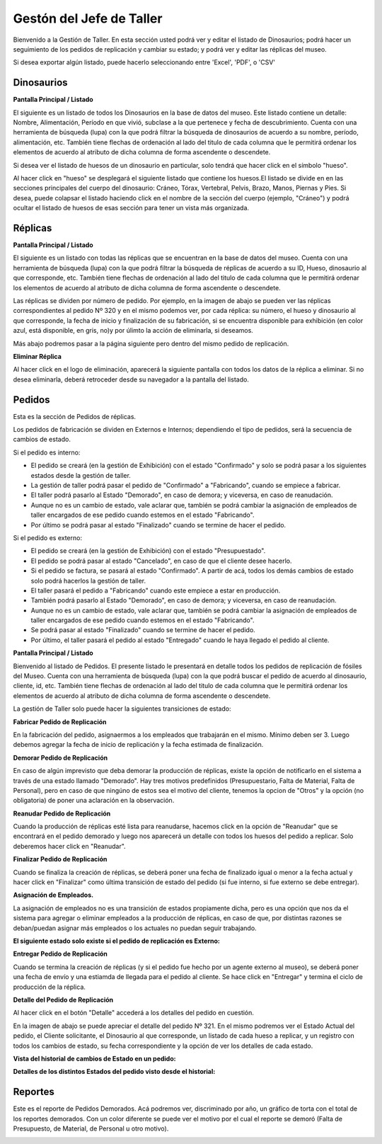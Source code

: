 Gestón del Jefe de Taller
=========================

Bienvenido a la Gestión de Taller. En esta sección usted podrá ver y editar el listado de Dinosaurios;
podrá hacer un seguimiento de los pedidos de replicación y cambiar su estado; y podrá ver y editar las 
réplicas del museo.

.. image:: ../images/taller/Bienvenido
   :width: 800

Si desea exportar algún listado, puede hacerlo seleccionando entre 'Excel', 'PDF', o 'CSV'

.. image:: ../images/exportar
   :width: 200


Dinosaurios
______________________

**Pantalla Principal / Listado**

El siguiente es un listado de todos los Dinosaurios en la base de datos del museo.
Este listado contiene un detalle: Nombre, Alimentación, Período en que vivió, subclase a la que pertenece
y fecha de descubrimiento.
Cuenta con una herramienta de búsqueda (lupa) con la que podrá filtrar la búsqueda de dinosaurios de acuerdo 
a su nombre, período, alimentación, etc.
También tiene flechas de ordenación al lado del titulo de cada columna que le permitirá ordenar los elementos 
de acuerdo al atributo de dicha columna de forma ascendente o descendete.

.. image:: ../images/taller/dinosaurios/ListadoDinosaurios
   :width: 800

Si desea ver el listado de huesos de un dinosaurio en particular, solo tendrá que hacer click en el símbolo "hueso".

.. image:: ../images/hueso
   :width: 50

Al hacer click en "hueso" se desplegará el siguiente listado que contiene los huesos.El listado se divide en
en las secciones principales del cuerpo del dinosaurio: Cráneo, Tórax, Vertebral, Pelvis, Brazo, Manos, Piernas y Pies.
Si desea, puede colapsar el listado haciendo click en el nombre de la sección del cuerpo (ejemplo, "Cráneo") y podrá
ocultar el listado de huesos de esas sección para tener un vista más organizada.

.. image:: ../images/taller/dinosaurios/ListadoHuesos
   :width: 800

Réplicas
________

**Pantalla Principal / Listado**

El siguiente es un listado con todas las réplicas que se encuentran en la base de datos del museo.
Cuenta con una herramienta de búsqueda (lupa) con la que podrá filtrar la búsqueda de réplicas de acuerdo 
a su ID, Hueso, dinosaurio al que corresponde, etc.
También tiene flechas de ordenación al lado del titulo de cada columna que le permitirá ordenar los elementos 
de acuerdo al atributo de dicha columna de forma ascendente o descendete.

Las réplicas se dividen por número de pedido.
Por ejemplo, en la imagen de abajo se pueden ver 
las réplicas correspondientes al pedido Nº 320 y en el mismo podemos ver, por cada réplica: su número,
el hueso y dinosaurio al que corresponde, la fecha de inicio y finalización de su fabricación, si se
encuentra disponible para exhibición (en color azul, está disponible, en gris, no)y por úlimto la acción 
de eliminarla, si deseamos.

Más abajo podremos pasar a la página siguiente pero dentro del mismo pedido de replicación.

.. image:: ../images/taller/replicas/ListadoReplicas
   :width: 800

**Eliminar Réplica**

Al hacer click en el logo de eliminación, aparecerá la siguiente pantalla con todos los datos de la réplica
a eliminar. Si no desea eliminarla, deberá retroceder desde su navegador a la pantalla del listado.

.. image:: ../images/taller/replicas/EliminarReplica
   :width: 800


Pedidos
_______

Esta es la sección de Pedidos de réplicas.

Los pedidos de fabricación se dividen en Externos e Internos; dependiendo el tipo de pedidos, será
la secuencia de cambios de estado.

Si el pedido es interno:

* El pedido se creará (en la gestión de Exhibición) con el estado "Confirmado" y solo se podrá pasar a los siguientes estados desde la gestión de taller.

* La gestión de taller podrá pasar el pedido de "Confirmado" a "Fabricando", cuando se empiece a fabricar.

* El taller podrá pasarlo al Estado "Demorado", en caso de demora; y viceversa, en caso de reanudación.

* Aunque no es un cambio de estado, vale aclarar que, también se podrá cambiar la asignación de empleados de taller encargados de ese pedido cuando estemos en el estado "Fabricando".

* Por último se podrá pasar al estado "Finalizado" cuando se termine de hacer el pedido.

Si el pedido es externo:

* El pedido se creará (en la gestión de Exhibición) con el estado "Presupuestado".

* El pedido se podrá pasar al estado "Cancelado", en caso de que el cliente desee hacerlo.

* Si el pedido se factura, se pasará al estado "Confirmado". A partir de acá, todos los demás cambios de estado solo podrá hacerlos la gestión de taller.

* El taller pasará el pedido a "Fabricando" cuando este empiece a estar en producción.

* También podrá pasarlo al Estado "Demorado", en caso de demora; y viceversa, en caso de reanudación.

* Aunque no es un cambio de estado, vale aclarar que, también se podrá cambiar la asignación de empleados de taller encargados de ese pedido cuando estemos en el estado "Fabricando".

* Se podrá pasar al estado "Finalizado" cuando se termine de hacer el pedido.

* Por último, el taller pasará el pedido al estado "Entregado" cuando le haya llegado el pedido al cliente.

**Pantalla Principal / Listado**

Bienvenido al listado de Pedidos. 
El presente listado le presentará en detalle todos los pedidos de replicación de fósiles del Museo.
Cuenta con una herramienta de búsqueda (lupa) con la que podrá buscar el pedido de acuerdo 
al dinosaurio, cliente, id, etc.
También tiene flechas de ordenación al lado del titulo de cada columna que le permitirá ordenar los elementos 
de acuerdo al atributo de dicha columna de forma ascendente o descendete.

.. image:: ../images/taller/pedidos/ListadoPedidos
   :width: 800

La gestión de Taller solo puede hacer la siguientes transiciones de estado:

**Fabricar Pedido de Replicación**

En la fabricación del pedido, asignaermos a los empleados que trabajarán en el mismo. Mínimo deben ser 3.
Luego debemos agregar la fecha de inicio de replicación y la fecha estimada de finalización.

.. image:: ../images/taller/pedidos/Fabricar
   :width: 800

**Demorar Pedido de Replicación**

En caso de algún imprevisto que deba demorar la producción de réplicas, existe la opción de notificarlo en el sistema
a través de una estado llamado "Demorado". Hay tres motivos predefinidos (Presupuestario, Falta de  Material, Falta
de Personal), pero en caso de que ningúno de estos sea el motivo del cliente, tenemos la opcion de "Otros" y la opción (no obligatoria)
de poner una aclaración en la observación.

.. image:: ../images/taller/pedidos/Demorar
   :width: 800

**Reanudar Pedido de Replicación**

Cuando la producción de réplicas esté lista para reanudarse, hacemos click en la opción de "Reanudar" que se
encontrará en el pedido demorado y luego nos aparecerá un detalle con todos los huesos del pedido a replicar.
Solo deberemos hacer click en "Reanudar".

.. image:: ../images/taller/pedidos/Reanudar
   :width: 800

**Finalizar Pedido de Replicación**

Cuando se finaliza la creación de réplicas, se deberá poner una fecha de finalizado igual o menor a la fecha actual
y hacer click en "Finalizar" como última transición de estado del pedido (si fue interno, si fue externo se debe entregar).

.. image:: ../images/taller/pedidos/Finalizar
   :width: 800

**Asignación de Empleados.**

La asignación de empleados no es una transición de estados propiamente dicha, pero es una opción que nos da el
sistema para agregar o eliminar empleados a la producción de réplicas, en caso de que, por distintas razones
se deban/puedan asignar más empleados o los actuales no puedan seguir trabajando.

.. image:: ../images/taller/pedidos/Empleados
   :width: 800

**El siguiente estado solo existe si el pedido de replicación es Externo:**

**Entregar Pedido de Replicación**

Cuando se termina la creación de réplicas (y si el pedido fue hecho por un agente externo al museo), se deberá
poner una fecha de envío y una estiamda de llegada para el pedido al cliente.
Se hace click en "Entregar" y termina el ciclo de producción de la réplica.

.. image:: ../images/taller/pedidos/Entregar
   :width: 800


**Detalle del Pedido de Replicación**

Al hacer click en el botón "Detalle" accederá a los detalles del pedido en cuestión.

En la imagen de abajo se puede apreciar el detalle del pedido Nº 321. En el mismo podremos
ver el Estado Actual del pedido, el Cliente solicitante, el Dinosaurio al que corresponde, 
un listado de cada hueso a replicar, y un registro con todos los cambios de estado, su fecha
correspondiente y la opción de ver los detalles de cada estado.

.. image:: ../images/taller/pedidos/DetallePedido
   :width: 800

**Vista del historial de cambios de Estado en un pedido:**

.. image:: ../images/exhibicion/pedidos/CambiosDeEstado
   :width: 800

**Detalles de los distintos Estados del pedido visto desde el historial:**

.. image:: ../images/exhibicion/pedidos/Presupuestado
   :width: 800

.. image:: ../images/exhibicion/pedidos/Facturado
   :width: 800

.. image:: ../images/exhibicion/pedidos/Confirmado
   :width: 800

.. image:: ../images/exhibicion/pedidos/Demorado
   :width: 800

.. image:: ../images/exhibicion/pedidos/Fabricando
   :width: 800

.. image:: ../images/exhibicion/pedidos/Finalizado
   :width: 800

.. image:: ../images/exhibicion/pedidos/Entregado
   :width: 800

Reportes
_______
Este es el reporte de Pedidos Demorados.
Acá podremos ver, discriminado por año, un gráfico de torta con el total de los reportes demorados.
Con un color diferente se puede ver el motivo por el cual el reporte se demoró (Falta de Presupuesto, de Material,
de Personal u otro motivo).

.. image:: ../images/exhibicion/Reporte
   :width: 800